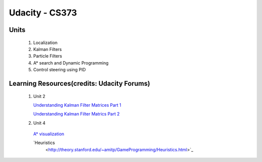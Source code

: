 Udacity - CS373
###############

Units
=====

 #. Localization 
 #. Kalman Filters
 #. Particle Filters
 #. A* search and Dynamic Programming
 #. Control steering using PID
 
 

Learning Resources(credits: Udacity Forums)
===========================================

 #. Unit 2 
 
    `Understanding Kalman Filter Matrices Part 1 <http://www.udacity-forums.com/cs373/questions/10153/what-are-all-those-matrices-for-the-kalman-filter-part-i-x-f-p-h-r-u>`_

    `Understanding Kalman Filter Matrics Part 2 <http://www.udacity-forums.com/cs373/questions/10579/what-are-these-kalman-matrices-part-ii-y-s-and-k-and-whats-going-on>`_


 #. Unit 4 
 
   `A* visualization 
   <http://www.vision.ee.ethz.ch/~cvcourse/astar/AStar.html>`_

   `Heuristics 
    <http://theory.stanford.edu/~amitp/GameProgramming/Heuristics.html>`_




